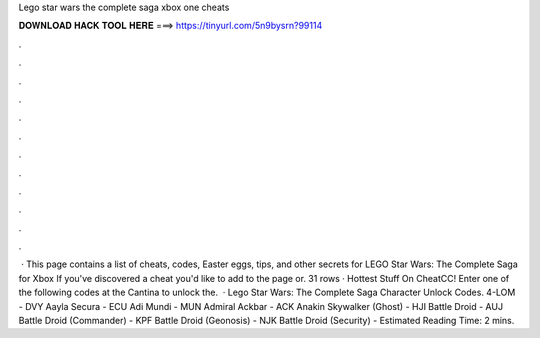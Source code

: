 Lego star wars the complete saga xbox one cheats

𝐃𝐎𝐖𝐍𝐋𝐎𝐀𝐃 𝐇𝐀𝐂𝐊 𝐓𝐎𝐎𝐋 𝐇𝐄𝐑𝐄 ===> https://tinyurl.com/5n9bysrn?99114

.

.

.

.

.

.

.

.

.

.

.

.

 · This page contains a list of cheats, codes, Easter eggs, tips, and other secrets for LEGO Star Wars: The Complete Saga for Xbox If you've discovered a cheat you'd like to add to the page or. 31 rows · Hottest Stuff On CheatCC! Enter one of the following codes at the Cantina to unlock the.  · Lego Star Wars: The Complete Saga Character Unlock Codes. 4-LOM - DVY Aayla Secura - ECU Adi Mundi - MUN Admiral Ackbar - ACK Anakin Skywalker (Ghost) - HJI Battle Droid - AUJ Battle Droid (Commander) - KPF Battle Droid (Geonosis) - NJK Battle Droid (Security) - Estimated Reading Time: 2 mins.